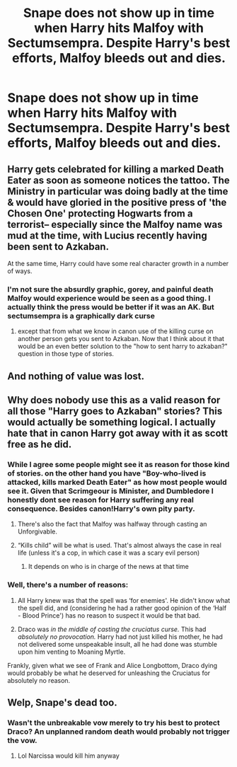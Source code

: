 #+TITLE: Snape does not show up in time when Harry hits Malfoy with Sectumsempra. Despite Harry's best efforts, Malfoy bleeds out and dies.

* Snape does not show up in time when Harry hits Malfoy with Sectumsempra. Despite Harry's best efforts, Malfoy bleeds out and dies.
:PROPERTIES:
:Author: TheDarkShepard
:Score: 8
:DateUnix: 1622140105.0
:DateShort: 2021-May-27
:FlairText: Prompt
:END:

** Harry gets celebrated for killing a marked Death Eater as soon as someone notices the tattoo. The Ministry in particular was doing badly at the time & would have gloried in the positive press of 'the Chosen One' protecting Hogwarts from a terrorist-- especially since the Malfoy name was mud at the time, with Lucius recently having been sent to Azkaban.

At the same time, Harry could have some real character growth in a number of ways.
:PROPERTIES:
:Author: zugrian
:Score: 12
:DateUnix: 1622173049.0
:DateShort: 2021-May-28
:END:

*** I'm not sure the absurdly graphic, gorey, and painful death Malfoy would experience would be seen as a good thing. I actually think the press would be better if it was an AK. But sectumsempra is a graphically dark curse
:PROPERTIES:
:Author: TheDarkShepard
:Score: 2
:DateUnix: 1622226781.0
:DateShort: 2021-May-28
:END:

**** except that from what we know in canon use of the killing curse on another person gets you sent to Azkaban. Now that I think about it that would be an even better solution to the "how to sent harry to azkaban?" question in those type of stories.
:PROPERTIES:
:Author: Von_Clausewitzer
:Score: 1
:DateUnix: 1622229155.0
:DateShort: 2021-May-28
:END:


** And nothing of value was lost.
:PROPERTIES:
:Author: White_fri2z
:Score: 5
:DateUnix: 1622191082.0
:DateShort: 2021-May-28
:END:


** Why does nobody use this as a valid reason for all those "Harry goes to Azkaban" stories? This would actually be something logical. I actually hate that in canon Harry got away with it as scott free as he did.
:PROPERTIES:
:Author: Vessynessy
:Score: 13
:DateUnix: 1622142813.0
:DateShort: 2021-May-27
:END:

*** While I agree some people might see it as reason for those kind of stories. on the other hand you have "Boy-who-lived is attacked, kills marked Death Eater" as how most people would see it. Given that Scrimgeour is Minister, and Dumbledore I honestly dont see reason for Harry suffering any real consequence. Besides canon!Harry's own pity party.
:PROPERTIES:
:Author: Von_Clausewitzer
:Score: 15
:DateUnix: 1622145062.0
:DateShort: 2021-May-28
:END:

**** There's also the fact that Malfoy was halfway through casting an Unforgivable.
:PROPERTIES:
:Author: twistedmic
:Score: 20
:DateUnix: 1622147646.0
:DateShort: 2021-May-28
:END:


**** “Kills child” will be what is used. That's almost always the case in real life (unless it's a cop, in which case it was a scary evil person)
:PROPERTIES:
:Author: TheDarkShepard
:Score: 2
:DateUnix: 1622226719.0
:DateShort: 2021-May-28
:END:

***** It depends on who is in charge of the news at that time
:PROPERTIES:
:Author: Schak_Raven
:Score: 1
:DateUnix: 1622293790.0
:DateShort: 2021-May-29
:END:


*** Well, there's a number of reasons:

1) All Harry knew was that the spell was ‘for enemies'. He didn't know what the spell did, and (considering he had a rather good opinion of the ‘Half - Blood Prince') has no reason to suspect it would be that bad.

2) Draco was /in the middle of casting the cruciatus curse./ This had /absolutely no provocation./ Harry had not just killed his mother, he had not delivered some unspeakable insult, all he had done was stumble upon him venting to Moaning Myrtle.

Frankly, given what we see of Frank and Alice Longbottom, Draco dying would probably be what he deserved for unleashing the Cruciatus for absolutely no reason.
:PROPERTIES:
:Author: RayMossZX92
:Score: 2
:DateUnix: 1622390529.0
:DateShort: 2021-May-30
:END:


** Welp, Snape's dead too.
:PROPERTIES:
:Author: chino514
:Score: 3
:DateUnix: 1622141538.0
:DateShort: 2021-May-27
:END:

*** Wasn't the unbreakable vow merely to try his best to protect Draco? An unplanned random death would probably not trigger the vow.
:PROPERTIES:
:Author: xshadowfax
:Score: 14
:DateUnix: 1622142987.0
:DateShort: 2021-May-27
:END:

**** Lol Narcissa would kill him anyway
:PROPERTIES:
:Author: HellaHotLancelot
:Score: 6
:DateUnix: 1622147885.0
:DateShort: 2021-May-28
:END:
